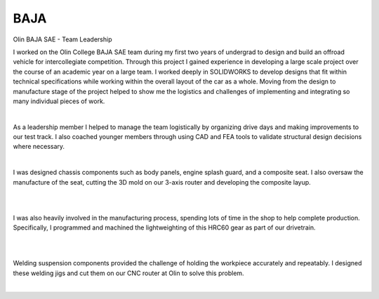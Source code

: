 BAJA
====

Olin BAJA SAE - Team Leadership

I worked on the Olin College BAJA SAE team during my first two years of undergrad to design and build an offroad vehicle for intercollegiate competition. Through this project I gained experience in developing a large scale project over the course of an academic year on a large team. I worked deeply in SOLIDWORKS to develop designs that fit within technical specifications while working within the overall layout of the car as a whole. Moving from the design to manufacture stage of the project helped to show me the logistics and challenges of implementing and integrating so many individual pieces of work. 

.. image:: /images/baja/car.jpeg
    :width: 500
    :align: center

|

As a leadership member I helped to manage the team logistically by organizing drive days and making improvements to our test track. I also coached younger members through using CAD and FEA tools to validate structural design decisions where necessary. 

.. image:: /images/baja/helping-1.png
    :width: 500
    :align: center

|

I was designed chassis components such as body panels, engine splash guard, and a composite seat. I also oversaw the manufacture of the seat, cutting the 3D mold on our 3-axis router and developing the composite layup. 

.. image:: /images/baja/seat-mold.png
    :width: 500
    :align: center

|

.. image:: /images/baja/seat-finished.png
    :width: 500
    :align: center

|

I was also heavily involved in the manufacturing process, spending lots of time in the shop to help complete production. Specifically, I programmed and machined the lightweighting of this HRC60 gear as part of our drivetrain.

.. image:: /images/baja/gear.png
    :width: 500
    :align: center

|

.. image:: /images/baja/finished_gear.png
    :width: 500
    :align: center

|

Welding suspension components provided the challenge of holding the workpiece accurately and repeatably. I designed these welding jigs and cut them on our CNC router at Olin to solve this problem.

.. image:: /images/baja/welding-jigs.png
    :width: 500
    :align: center

|

